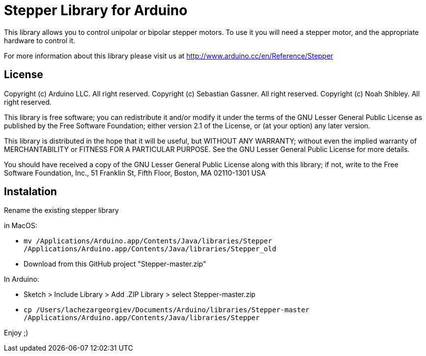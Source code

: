= Stepper Library for Arduino =

This library allows you to control unipolar or bipolar stepper motors. To use it you will need a stepper motor, and the appropriate hardware to control it.

For more information about this library please visit us at
http://www.arduino.cc/en/Reference/Stepper

== License ==

Copyright (c) Arduino LLC. All right reserved.
Copyright (c) Sebastian Gassner. All right reserved.
Copyright (c) Noah Shibley. All right reserved.

This library is free software; you can redistribute it and/or
modify it under the terms of the GNU Lesser General Public
License as published by the Free Software Foundation; either
version 2.1 of the License, or (at your option) any later version.

This library is distributed in the hope that it will be useful,
but WITHOUT ANY WARRANTY; without even the implied warranty of
MERCHANTABILITY or FITNESS FOR A PARTICULAR PURPOSE. See the GNU
Lesser General Public License for more details.

You should have received a copy of the GNU Lesser General Public
License along with this library; if not, write to the Free Software
Foundation, Inc., 51 Franklin St, Fifth Floor, Boston, MA 02110-1301 USA

== Instalation ==
Rename the existing stepper library 

in MacOS:

 - ```mv /Applications/Arduino.app/Contents/Java/libraries/Stepper /Applications/Arduino.app/Contents/Java/libraries/Stepper_old```
 - Download from this GitHub project "Stepper-master.zip"

In Arduino:

 - Sketch > Include Library > Add .ZIP Library > select Stepper-master.zip
 - ```cp /Users/lachezargeorgiev/Documents/Arduino/libraries/Stepper-master /Applications/Arduino.app/Contents/Java/libraries/Stepper```

Enjoy ;)
